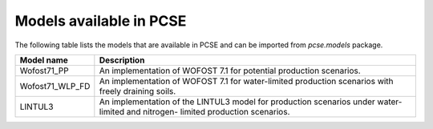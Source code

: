 ************************
Models available in PCSE
************************

The following table lists the models that are available in PCSE and can be imported from `pcse.models` package.

================ =======================================================================================================
Model name       Description
================ =======================================================================================================
Wofost71_PP       An implementation of WOFOST 7.1 for potential production scenarios.
Wofost71_WLP_FD   An implementation of WOFOST 7.1 for water-limited production scenarios with freely draining soils.
LINTUL3           An implementation of the LINTUL3 model for production scenarios under water-limited and nitrogen-
                  limited production scenarios.
================ =======================================================================================================
